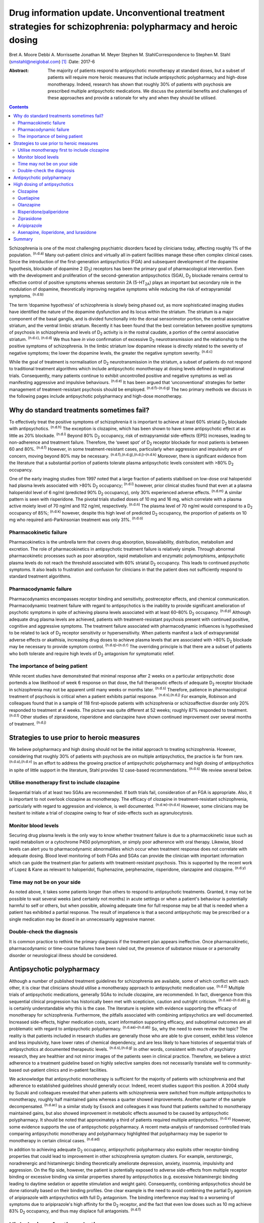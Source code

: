 ==============================================================================================================
Drug information update. Unconventional treatment strategies for schizophrenia: polypharmacy and heroic dosing
==============================================================================================================

Bret A. Moore
Debbi A. Morrissette
Jonathan M. Meyer
Stephen M. StahlCorrespondence to Stephen M. Stahl
(smstahl@neiglobal.com)  [1]_
:Date: 2017-6

:Abstract:
   The majority of patients respond to antipsychotic monotherapy at
   standard doses, but a subset of patients will require more heroic
   measures that include antipsychotic polypharmacy and high-dose
   monotherapy. Indeed, research has shown that roughly 30% of patients
   with psychosis are prescribed multiple antipsychotic medications. We
   discuss the potential benefits and challenges of these approaches and
   provide a rationale for why and when they should be utilised.


.. contents::
   :depth: 3
..

Schizophrenia is one of the most challenging psychiatric disorders faced
by clinicians today, affecting roughly 1% of the population.
:sup:`(n.d.a)` Many out-patient clinics and virtually all in-patient
facilities manage these often complex clinical cases. Since the
introduction of the first-generation antipsychotics (FGA) and subsequent
development of the dopamine hypothesis, blockade of dopamine 2
(D\ :sub:`2`) receptors has been the primary goal of pharmacological
intervention. Even with the development and proliferation of the
second-generation antipsychotics (SGA), D\ :sub:`2` blockade remains
central to effective control of positive symptoms whereas serotonin 2A
(5-HT\ :sub:`2A`) plays an important but secondary role in the
modulation of dopamine, theoretically improving negative symptoms while
reducing the risk of extrapyramidal symptoms. :sup:`(n.d.b)`

The term ‘dopamine hypothesis’ of schizophrenia is slowly being phased
out, as more sophisticated imaging studies have identified the nature of
the dopamine dysfunction and its locus within the striatum. The striatum
is a major component of the basal ganglia, and is divided functionally
into the dorsal sensorimotor portion, the central associative striatum,
and the ventral limbic striatum. Recently it has been found that the
best correlation between positive symptoms of psychosis in schizophrenia
and levels of D\ :sub:`2` activity is in the rostral caudate, a portion
of the central associative striatum. :sup:`(n.d.c), (n.d.d)` We thus
have *in vivo* confirmation of excessive D\ :sub:`2` neurotransmission
and the relationship to the positive symptoms of schizophrenia. In the
limbic striatum low dopamine release is directly related to the severity
of negative symptoms; the lower the dopamine levels, the greater the
negative symptom severity. :sup:`(n.d.c)`

While the goal of treatment is normalisation of D\ :sub:`2`
neurotransmission in the striatum, a subset of patients do not respond
to traditional treatment algorithms which include antipsychotic
monotherapy at dosing levels defined in registrational trials.
Consequently, many patients continue to exhibit uncontrolled positive
and negative symptoms as well as manifesting aggressive and impulsive
behaviours. :sup:`(n.d.e)` It has been argued that ‘unconventional’
strategies for better management of treatment-resistant psychosis should
be employed. :sup:`(n.d.f)–(n.d.g)` The two primary methods we discuss
in the following pages include antipsychotic polypharmacy and high-dose
monotherapy.

.. _S1:

Why do standard treatments sometimes fail?
==========================================

To effectively treat the positive symptoms of schizophrenia it is
important to achieve at least 60% striatal D\ :sub:`2` blockade with
antipsychotics. :sup:`(n.d.h)` The exception is clozapine, which has
been shown to have some antipsychotic effect at as little as 20%
blockade. :sup:`(n.d.i)` Beyond 80% D\ :sub:`2` occupancy, risk of
extrapyramidal side-effects (EPS) increases, leading to non-adherence
and treatment failure. Therefore, the ‘sweet spot’ of D\ :sub:`2`
receptor blockade for most patients is between 60 and 80%.
:sup:`(n.d.f)` However, in some treatment-resistant cases, particularly
when aggression and impulsivity are of concern, moving beyond 80% may be
necessary. :sup:`(n.d.f),(n.d.g),(n.d.j)–(n.d.k)` Moreover, there is
significant evidence from the literature that a substantial portion of
patients tolerate plasma antipsychotic levels consistent with >80%
D\ :sub:`2` occupancy.

One of the early imaging studies from 1997 noted that a large fraction
of patients stabilised on low-dose oral haloperidol had plasma levels
associated with >80% D\ :sub:`2` occupancy; :sup:`(n.d.l)` however,
prior clinical studies found that even at a plasma haloperidol level of
6 ng/ml (predicted 90% D\ :sub:`2` occupancy), only 30% experienced
adverse effects. :sup:`(n.d.m)` A similar pattern is seen with
risperidone. The pivotal trials studied doses of 10 mg and 16 mg, which
correlate with a plasma active moiety level of 70 ng/ml and 112 ng/ml,
respectively. :sup:`(n.d.n)` The plasma level of 70 ng/ml would
correspond to a D\ :sub:`2` occupancy of 85%; :sup:`(n.d.k)` however,
despite this high level of predicted D\ :sub:`2` occupancy, the
proportion of patients on 10 mg who required anti-Parkinsonian treatment
was only 31%. :sup:`(n.d.o)`

.. _S2:

Pharmacokinetic failure
-----------------------

Pharmacokinetics is the umbrella term that covers drug absorption,
bioavailability, distribution, metabolism and excretion. The role of
pharmacokinetics in antipsychotic treatment failure is relatively
simple. Through abnormal pharmacokinetic processes such as poor
absorption, rapid metabolism and enzymatic polymorphisms, antipsychotic
plasma levels do not reach the threshold associated with 60% striatal
D\ :sub:`2` occupancy. This leads to continued psychotic symptoms. It
also leads to frustration and confusion for clinicians in that the
patient does not sufficiently respond to standard treatment algorithms.

.. _S3:

Pharmacodynamic failure
-----------------------

Pharmacodynamics encompasses receptor binding and sensitivity,
postreceptor effects, and chemical communication. Pharmacodynamic
treatment failure with regard to antipsychotics is the inability to
provide significant amelioration of psychotic symptoms in spite of
achieving plasma levels associated with at least 60–80% D\ :sub:`2`
occupancy. :sup:`(n.d.p)` Although adequate drug plasma levels are
achieved, patients with treatment-resistant psychosis present with
continued positive, cognitive and aggressive symptoms. The treatment
failure associated with pharmacodynamic influences is hypothesised to be
related to lack of D\ :sub:`2` receptor sensitivity or hypersensitivity.
When patients manifest a lack of extrapyramidal adverse effects or
akathisia, increasing drug doses to achieve plasma levels that are
associated with >80% D\ :sub:`2` blockade may be necessary to provide
symptom control. :sup:`(n.d.q)–(n.d.r)` The overriding principle is that
there are a subset of patients who both tolerate and require high levels
of D\ :sub:`2` antagonism for symptomatic relief.

.. _S4:

The importance of being patient
-------------------------------

While recent studies have demonstrated that minimal response after 2
weeks on a particular antipsychotic dose portends a low likelihood of
week 6 response on that dose, the full therapeutic effects of adequate
D\ :sub:`2` receptor blockade in schizophrenia may not be apparent until
many weeks or months later. :sup:`(n.d.s)` Therefore, patience in
pharmacological treatment of psychosis is critical when a patient
exhibits partial response. :sup:`(n.d.s),(n.d.j)` For example, Robinson
and colleagues found that in a sample of 118 first-episode patients with
schizophrenia or schizoaffective disorder only 20% responded to
treatment at 4 weeks. The picture was quite different at 52 weeks;
roughly 87% responded to treatment. :sup:`(n.d.t)` Other studies of
ziprasidone, risperidone and olanzapine have shown continued improvement
over several months of treatment. :sup:`(n.d.j)`

.. _S5:

Strategies to use prior to heroic measures
==========================================

We believe polypharmacy and high dosing should not be the initial
approach to treating schizophrenia. However, considering that roughly
30% of patients with psychosis are on multiple antipsychotics, the
practice is far from rare. :sup:`(n.d.u),(n.d.v)` In an effort to
address the growing practice of antipsychotic polypharmacy and high
dosing of antipsychotics in spite of little support in the literature,
Stahl provides 12 case-based recommendations. :sup:`(n.d.s)` We review
several below.

.. _S6:

Utilise monotherapy first to include clozapine
----------------------------------------------

Sequential trials of at least two SGAs are recommended. If both trials
fail, consideration of an FGA is appropriate. Also, it is important to
not overlook clozapine as monotherapy. The efficacy of clozapine in
treatment-resistant schizophrenia, particularly with regard to
aggression and violence, is well documented. :sup:`(n.d.w)–(n.d.x)`
However, some clinicians may be hesitant to initiate a trial of
clozapine owing to fear of side-effects such as agranulocytosis.

.. _S7:

Monitor blood levels
--------------------

Securing drug plasma levels is the only way to know whether treatment
failure is due to a pharmacokinetic issue such as rapid metabolism or a
cytochrome P450 polymorphism, or simply poor adherence with oral
therapy. Likewise, blood levels can alert you to pharmacodynamic
abnormalities which occur when treatment response does not correlate
with adequate dosing. Blood level monitoring of both FGAs and SGAs can
provide the clinician with important information which can guide the
treatment plan for patients with treatment-resistant psychosis. This is
supported by the recent work of Lopez & Kane as relevant to haloperidol,
fluphenazine, perphenazine, risperidone, olanzapine and clozapine.
:sup:`(n.d.y)`

.. _S8:

Time may not be on your side
----------------------------

As noted above, it takes some patients longer than others to respond to
antipsychotic treatments. Granted, it may not be possible to wait
several weeks (and certainly not months) in acute settings or when a
patient's behaviour is potentially harmful to self or others, but when
possible, allowing adequate time for full response may be all that is
needed when a patient has exhibited a partial response. The result of
impatience is that a second antipsychotic may be prescribed or a single
medication may be dosed in an unnecessarily aggressive manner.

.. _S9:

Double-check the diagnosis
--------------------------

It is common practice to rethink the primary diagnosis if the treatment
plan appears ineffective. Once pharmacokinetic, pharmacodynamic or
time-course failures have been ruled out, the presence of substance
misuse or a personality disorder or neurological illness should be
considered.

.. _S10:

Antipsychotic polypharmacy
==========================

Although a number of published treatment guidelines for schizophrenia
are available, some of which conflict with each other, it is clear that
clinicians should utilise a monotherapy approach to antipsychotic
medication use. :sup:`(n.d.z)` Multiple trials of antipsychotic
medications, generally SGAs to include clozapine, are recommended. In
fact, divergence from this sequential clinical progression has
historically been met with scepticism, caution and outright criticism.
:sup:`(n.d.aa)–(n.d.ab)` It is certainly understandable why this is the
case. The literature is replete with evidence supporting the efficacy of
monotherapy for schizophrenia. Furthermore, the pitfalls associated with
combining antipsychotics are well documented. Increased side-effects,
higher medication costs, scant information supporting efficacy, and
suboptimal outcomes are all problematic with regard to antipsychotic
polypharmacy. :sup:`(n.d.aa)–(n.d.ab)` So, why the need to even review
the topic? The reality is that patients included in research studies are
generally those who are able to give consent, exhibit less violence and
less impulsivity, have lower rates of chemical dependency, and are less
likely to have histories of sequential trials of antipsychotics at
documented therapeutic levels. :sup:`(n.d.s),(n.d.g)` In other words,
consistent with much of psychiatry research, they are healthier and not
mirror images of the patients seen in clinical practice. Therefore, we
believe a strict adherence to a treatment guideline based on highly
selective samples does not necessarily translate well to community-based
out-patient clinics and in-patient facilities.

We acknowledge that antipsychotic monotherapy is sufficient for the
majority of patients with schizophrenia and that adherence to
established guidelines should generally occur. Indeed, recent studies
support this position. A 2004 study by Suzuki and colleagues revealed
that when patients with schizophrenia were switched from multiple
antipsychotics to monotherapy, roughly half maintained gains whereas a
quarter showed improvements. Another quarter of the sample
decompensated. :sup:`(n.d.ac)` In a similar study by Essock and
colleagues it was found that patients switched to monotherapy maintained
gains, but also showed improvement in metabolic effects assumed to be
caused by antipsychotic polypharmacy. It should be noted that
approximately a third of patients required multiple antipsychotics.
:sup:`(n.d.v)` However, some evidence supports the use of antipsychotic
polypharmacy. A recent meta-analysis of randomised controlled trials
comparing antipsychotic monotherapy and polypharmacy highlighted that
polypharmacy may be superior to monotherapy in certain clinical cases.
:sup:`(n.d.ad)`

In addition to achieving adequate D\ :sub:`2` occupancy, antipsychotic
polypharmacy also exploits other receptor-binding properties that could
lead to improvement in other schizophrenia symptom clusters. For
example, serotonergic, noradrenergic and histaminergic binding
theoretically ameliorate depression, anxiety, insomnia, impulsivity and
aggression. On the flip side, however, the patient is potentially
exposed to adverse side-effects from multiple receptor binding or
excessive binding via similar properties shared by antipsychotics (e.g.
excessive histaminergic binding leading to daytime sedation or appetite
stimulation and weight gain). Consequently, combining antipsychotics
should be done rationally based on their binding profiles. One clear
example is the need to avoid combining the partial D\ :sub:`2` agonism
of aripiprazole with antipsychotics with full D\ :sub:`2` antagonism.
The binding interference may lead to a worsening of symptoms due to
aripiprazole's high affinity for the D\ :sub:`2` receptor, and the fact
that even low doses such as 10 mg achieve 83% D\ :sub:`2` occupancy, and
thus may displace full antagonists. :sup:`(n.d.f)`

.. _S11:

High dosing of antipsychotics
=============================

Antipsychotic polypharmacy is not the only means of addressing the more
complex and treatment-resistant cases of schizophrenia. High-dose
monotherapy is a viable option as well. In fact, it has been argued that
if the goal is to occupy a greater degree of D\ :sub:`2` receptors in
order to address treatment-resistant positive and aggressive symptoms,
high-dose monotherapy is the preferred option when compared with
polypharmacy. High-dose monotherapy does, however, come at a greater
financial expense and the risk of increased metabolic and other
potential treatment-limiting side-effects. :sup:`(n.d.j)`

It is impossible to know what dose of a particular antipsychotic is
required to achieve the intended outcome. Therefore, the prudent action
is to start low within the US Food and Drug Administration (FDA)- and
British National Formulary (BNF)-approved guidelines for the particular
medication. The medication can be gradually increased outside the
FDA-approved dosing window until therapeutic response occurs or the
patient develops intolerable side-effects. It is important that informed
consent is obtained and treatment rationale is well documented when this
occurs. Below we discuss the typical dosing ranges and special
considerations for high dosing of the antipsychotics. A more detailed
analysis can be found in Stahl & Morrissette's review of the topic.
:sup:`(n.d.j)`

.. _S12:

Clozapine
---------

Clozapine is typically only recommended after subsequent trials of other
antipsychotics have failed. This is primarily owing to its side-effect
profile. At typical dosing of 300–450 mg/day, clozapine binds to less
than 50% of D\ :sub:`2` receptors, but as noted earlier, the
antipsychotic benefits with this medication can be seen at as low as 20%
occupancy. :sup:`(n.d.i)` A meta-analysis by Davis & Chen revealed that
patients on high levels of clozapine responded more frequently than
those on low levels. :sup:`(n.d.ae)` Clozapine can be dosed as high as
900 mg/day, but seizure risk does increase with higher plasma levels, so
titration to this dose should be done slowly. Furthermore, due to the
diverse binding profile of clozapine, improvement in multiple symptoms
clusters is possible.

.. _S13:

Quetiapine
----------

Quetiapine has a relatively weak affinity for D\ :sub:`2` receptors and
often requires high dosing to achieve intended outcomes. Only at the
upper range of 400–800 mg/day are the antipsychotic properties of the
medication seen. It is generally believed that a dose of 1200 mg/day is
no more effective than the typical dosing range and carries greater
incidence of metabolic effects; however, clinical practice has shown
that 1800 mg/day may be useful in treating violent patients.
:sup:`(n.d.b),(n.d.e),(n.d.ae)`

.. _S14:

Olanzapine
----------

Doses of olanzapine between 10 and 20 mg/day equate to 60–80%
D\ :sub:`2` occupancy. Higher doses of 40–60 mg daily appear to be more
effective, particularly with aggressive patients and in some forensic
settings. :sup:`(n.d.b),(n.d.af),(n.d.ag),(n.d.ah)` A note of caution is
that as plasma levels increase the risks of anticholinergic and
metabolic effects also increase. :sup:`(n.d.e),(n.d.i)`

.. _S15:

Risperidone/paliperidone
------------------------

Risperidone reaches 70–80% of D\ :sub:`2` occupancy at doses between 2
and 6 mg/day. The risk of EPS is positively correlated with dose. Doses
above 8 mg/day are generally not considered beneficial for most
patients, but in some, the side-effects may not appear until higher
dosages. :sup:`(n.d.e)` As noted previously, even at 10 mg/day only 31%
of patients required anti-Parkinsonian medication in the pivotal trials,
again providing evidence that a subgroup may both require and tolerate
higher dosages and plasma levels. :sup:`(n.d.o)` Risperidone's active
metabolite paliperidone has less chance of drug–drug interactions as it
is not metabolised by the liver. Similar to risperidone, paliperidone
carries increased risk of EPS as the dose increases. :sup:`(n.d.j)`

.. _S16:

Ziprasidone
-----------

Data support the use of high doses of ziprasidone, particularly in
forensic settings at 360 mg/day.
:sup:`(n.d.b)–(n.d.e),(n.d.ag),(n.d.ah)` It can be difficult to achieve
adequate plasma levels with ziprasidone in out-patient settings as food
is required to increase absorption. It has been reported that
ziprasidone has historically been under-dosed due to concern about
increased agitation and QTc prolongation.

.. _S17:

Aripiprazole
------------

Aripiprazole has a different mechanism of action compared with the
‘first wave’ of SGAs. Contrary to its predecessors, high doses of
aripiprazole may not result in increased efficacy in schizophrenia. This
is due to its partial agonist properties and high affinity for
D\ :sub:`2` receptors. :sup:`(n.d.j)` Doses of 40 mg/day are associated
with 96.8% D\ :sub:`2` occupancy, so further increases will not have an
impact on D\ :sub:`2` neurotransmission to any considerable extent.

.. _S18:

Asenapine, iloperidone, and lurasidone
--------------------------------------

Asenapine, iloperidone, and lurasidone are newer atypical
antipsychotics. Consequently, there is limited information that supports
their use in high doses. Although doses of asenapine of 30–40 mg/day may
be effective for some treatment-resistant cases, there are virtually no
data supporting use at these higher doses, and the buccal absorption of
asenapine declines significantly for each 5 mg increase in the dose. As
with asenapine, there are limited to no data supporting the use of
iloperidone at high doses. One treatment-limiting issue with iloperidone
is orthostatic hypotension. Lurasidone is approved up to 160 mg/day for
schizophrenia, but higher dosages have not been studied for efficacy,
only for safety (e.g. thorough QT studies up to 600 mg). Similar to
ziprasidone, lurasidone should be taken with food to increase
absorption. :sup:`(n.d.j)`

.. _S19:

Summary
=======

Schizophrenia is a relatively common psychiatric disorder but it is
often difficult to treat. Although antipsychotic monotherapy at standard
dosing levels is sufficient for the majority of patients, a subset will
require ‘unconventional’ approaches such as antipsychotic polypharmacy
and higher than normal dosing. If done cautiously and rationally, these
approaches can provide much-needed benefit for those most in need of
relief.

.. container:: references csl-bib-body hanging-indent
   :name: refs

   .. container:: csl-entry
      :name: ref-R1

      n.d.a.

   .. container:: csl-entry
      :name: ref-R2

      n.d.b.

   .. container:: csl-entry
      :name: ref-R3

      n.d.c.

   .. container:: csl-entry
      :name: ref-R4

      n.d.d.

   .. container:: csl-entry
      :name: ref-R5

      n.d.e.

   .. container:: csl-entry
      :name: ref-R6

      n.d.f.

   .. container:: csl-entry
      :name: ref-R7

      n.d.s.

   .. container:: csl-entry
      :name: ref-R8

      n.d.g.

   .. container:: csl-entry
      :name: ref-R9

      n.d.h.

   .. container:: csl-entry
      :name: ref-R10

      n.d.i.

   .. container:: csl-entry
      :name: ref-R11

      n.d.j.

   .. container:: csl-entry
      :name: ref-R12

      n.d.l.

   .. container:: csl-entry
      :name: ref-R13

      n.d.m.

   .. container:: csl-entry
      :name: ref-R14

      n.d.k.

   .. container:: csl-entry
      :name: ref-R15

      n.d.n.

   .. container:: csl-entry
      :name: ref-R16

      n.d.o.

   .. container:: csl-entry
      :name: ref-R17

      n.d.p.

   .. container:: csl-entry
      :name: ref-R18

      n.d.q.

   .. container:: csl-entry
      :name: ref-R20

      n.d.r.

   .. container:: csl-entry
      :name: ref-R21

      n.d.t.

   .. container:: csl-entry
      :name: ref-R22

      n.d.u.

   .. container:: csl-entry
      :name: ref-R23

      n.d.v.

   .. container:: csl-entry
      :name: ref-R24

      n.d.w.

   .. container:: csl-entry
      :name: ref-R26

      n.d.x.

   .. container:: csl-entry
      :name: ref-R27

      n.d.y.

   .. container:: csl-entry
      :name: ref-R28

      n.d.z.

   .. container:: csl-entry
      :name: ref-R29

      n.d.aa.

   .. container:: csl-entry
      :name: ref-R32

      n.d.af.

   .. container:: csl-entry
      :name: ref-R36

      n.d.ab.

   .. container:: csl-entry
      :name: ref-R37

      n.d.ac.

   .. container:: csl-entry
      :name: ref-R38

      n.d.ad.

   .. container:: csl-entry
      :name: ref-R39

      n.d.ae.

   .. container:: csl-entry
      :name: ref-R40

      n.d.ag.

   .. container:: csl-entry
      :name: ref-R41

      n.d.ah.

.. [1]
   **Bret A. Moore**, Warrior Resiliency Program, U.S. Army Regional
   Health Command-Central, San Antonio, and University of Texas Health
   Science Center at San Antonio, San Antonio, Texas, USA; **Debbi A.
   Morrissette**, Neuroscience Education Institute, Carlsbad,
   California, and Department of Biology, Palomar College, San Marcos,
   California, USA; **Jonathan M. Meyer**, California Department of
   State Hospitals, Sacramento, California, and Department of
   Psychiatry, University of California, San Diego, USA; **Stephen M.
   Stahl**, Neuroscience Education Institute, Carlsbad, California,
   Department of Psychiatry, University of California, San Diego,
   California, USA, and Department of Psychiatry, University of
   Cambridge, Cambridge, UK.
